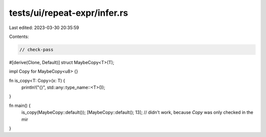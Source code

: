 tests/ui/repeat-expr/infer.rs
=============================

Last edited: 2023-03-30 20:35:59

Contents:

.. code-block:: rs

    // check-pass

#[derive(Clone, Default)]
struct MaybeCopy<T>(T);

impl Copy for MaybeCopy<u8> {}

fn is_copy<T: Copy>(x: T) {
    println!("{}", std::any::type_name::<T>());
}

fn main() {
    is_copy(MaybeCopy::default());
    [MaybeCopy::default(); 13];
    // didn't work, because `Copy` was only checked in the mir
}


